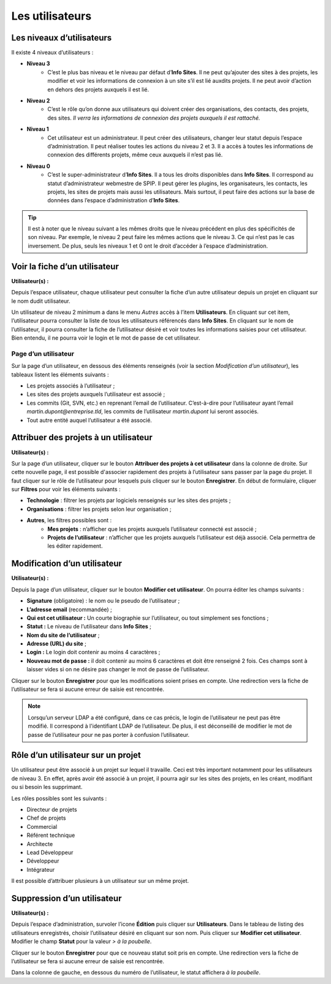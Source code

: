 Les utilisateurs
================

.. _`utilisation_utilisateurs_niveaux`:
Les niveaux d’utilisateurs
--------------------------

Il existe 4 niveaux d’utilisateurs :

- **Niveau 3** |user_niv3|
   - C’est le plus bas niveau et le niveau par défaut d’**Info Sites**. Il ne peut qu’ajouter des sites à des projets, les modifier et voir les informations de connexion à un site s’il est lié auxdits projets. Il ne peut avoir d’action en dehors des projets auxquels il est lié.
- **Niveau 2** |user_niv2|
   - C’est le rôle qu’on donne aux utilisateurs qui doivent créer des organisations, des contacts, des projets, des sites. *Il verra les informations de connexion des projets auxquels il est rattaché.*
- **Niveau 1** |user_niv1|
   - Cet utilisateur est un administrateur. Il peut créer des utilisateurs, changer leur statut depuis l’espace d’administration. Il peut réaliser toutes les actions du niveau 2 et 3. Il a accès à toutes les informations de connexion des différents projets, même ceux auxquels il n’est pas lié.
- **Niveau 0** |user_niv0|
   - C’est le super-administrateur d’**Info Sites**. Il a tous les droits disponibles dans **Info Sites**. Il correspond au statut d’administrateur webmestre de SPIP. Il peut gérer les plugins, les organisateurs, les contacts, les projets, les sites de projets mais aussi les utilisateurs. Mais surtout, il peut faire des actions sur la base de données dans l’espace d’administration d’**Info Sites**.

.. tip::
   Il est à noter que le niveau suivant a les mêmes droits que le niveau précédent en plus des spécificités de son niveau. Par exemple, le niveau 2 peut faire les mêmes actions que le niveau 3. Ce qui n’est pas le cas inversement.
   De plus, seuls les niveaux 1 et 0 ont le droit d’accéder à l’espace d’administration.

.. _`utilisation_utilisateurs_voir`:
Voir la fiche d’un utilisateur
------------------------------
**Utilisateur(s) :** |user_niv0| |user_niv1| |user_niv2| |user_niv3|

Depuis l’espace utilisateur, chaque utilisateur peut consulter la fiche d’un autre utilisateur depuis un projet en cliquant sur le nom dudit utilisateur.

Un utilisateur de niveau 2 minimum a dans le menu *Autres* accès à l’item **Utilisateurs**. En cliquant sur cet item, l’utilisateur pourra consulter la liste de tous les utilisateurs référencés dans **Info Sites**. En cliquant sur le nom de l’utilisateur, il pourra consulter la fiche de l’utilisateur désiré et voir toutes les informations saisies pour cet utilisateur. Bien entendu, il ne pourra voir le login et le mot de passe de cet utilisateur.

.. _`utilisation_utilisateurs_page`:
Page d’un utilisateur
^^^^^^^^^^^^^^^^^^^^^
Sur la page d’un utilisateur, en dessous des éléments renseignés (voir la section *Modification d’un utilisateur*), les tableaux listent les éléments suivants :

- Les projets associés à l’utilisateur ;
- Les sites des projets auxquels l’utilisateur est associé ;
- Les commits (Git, SVN, etc.) en reprenant l’email de l’utilisateur. C’est-à-dire pour l’utilisateur ayant l’email *martin.dupont@entreprise.tld*, les commits de l’utilisateur *martin.dupont* lui seront associés.
- Tout autre entité auquel l’utilisateur a été associé.


.. _`utilisation_utilisateurs_attribuer`:
Attribuer des projets à un utilisateur
--------------------------------------
**Utilisateur(s) :** |user_niv0| |user_niv1| |user_niv2|

Sur la page d’un utilisateur, cliquer sur le bouton **Attribuer des projets à cet utilisateur** dans la colonne de droite. Sur cette nouvelle page, il est possible d'associer rapidement des projets à l’utilisateur sans passer par la page du projet. Il faut cliquer sur le rôle de l’utilisateur pour lesquels puis cliquer sur le bouton **Enregistrer**. En début de formulaire, cliquer sur **Filtres** pour voir les éléments suivants :

- **Technologie** : filtrer les projets par logiciels renseignés sur les sites des projets ;
- **Organisations** : filtrer les projets selon leur organisation ;
- **Autres**, les filtres possibles sont :
   - **Mes projets** : n’afficher que les projets auxquels l’utilisateur connecté est associé ;
   - **Projets de l’utilisateur** : n’afficher que les projets auxquels l’utilisateur est déjà associé. Cela permettra de les éditer rapidement.


.. _`utilisation_utilisateurs_modification`:
Modification d’un utilisateur
-----------------------------
**Utilisateur(s) :** |user_niv0| |user_niv1|

Depuis la page d’un utilisateur, cliquer sur le bouton **Modifier cet utilisateur**. On pourra éditer les champs suivants :

- **Signature** (obligatoire) : le nom ou le pseudo de l’utilisateur ;
- **L’adresse email** (recommandée) ;
- **Qui est cet utilisateur :** Un courte biographie sur l’utilisateur, ou tout simplement ses fonctions ;
- **Statut :** Le niveau de l’utilisateur dans **Info Sites** ;
- **Nom du site de l’utilisateur** ;
- **Adresse (URL) du site** ;
- **Login :** Le login doit contenir au moins 4 caractères ;
- **Nouveau mot de passe :** il doit contenir au moins 6 caractères et doit être renseigné 2 fois. Ces champs sont à laisser vides si on ne désire pas changer le mot de passe de l’utilisateur.

Cliquer sur le bouton **Enregistrer** pour que les modifications soient prises en compte. Une redirection vers la fiche de l’utilisateur se fera si aucune erreur de saisie est rencontrée.

.. note::
   Lorsqu’un serveur LDAP a été configuré, dans ce cas précis, le login de l’utilisateur ne peut pas être modifié. Il correspond à l'identifiant LDAP de l’utilisateur. De plus, il est déconseillé de modifier le mot de passe de l’utilisateur pour ne pas porter à confusion l’utilisateur.

.. _`utilisation_utilisateurs_role`:
Rôle d’un utilisateur sur un projet
-----------------------------------
Un utilisateur peut être associé à un projet sur lequel il travaille. Ceci est très important notamment pour les utilisateurs de niveau 3. En effet, après avoir été associé à un projet, il pourra agir sur les sites des projets, en les créant, modifiant ou si besoin les supprimant.

Les rôles possibles sont les suivants :

- Directeur de projets
- Chef de projets
- Commercial
- Référent technique
- Architecte
- Lead Développeur
- Développeur
- Intégrateur

Il est possible d’attribuer plusieurs à un utilisateur sur un même projet.


.. _`utilisation_utilisateurs_suppression`:
Suppression d’un utilisateur
----------------------------
**Utilisateur(s) :** |user_niv0| |user_niv1|

Depuis l’espace d’administration, survoler l’icone **Édition** puis cliquer sur **Utilisateurs**. Dans le tableau de listing des utilisateurs enregistrés, choisir l’utilisateur désiré en cliquant sur son nom. Puis cliquer sur **Modifier cet utilisateur**. Modifier le champ **Statut** pour la valeur *> à la poubelle*.

Cliquer sur le bouton **Enregistrer** pour que ce nouveau statut soit pris en compte. Une redirection vers la fiche de l’utilisateur se fera si aucune erreur de saisie est rencontrée.

Dans la colonne de gauche, en dessous du numéro de l’utilisateur, le statut affichera *à la poubelle*.


.. |user_niv3| image:: ../_static/user_niv3-16.png
   :alt: Niveau 3
.. |user_niv2| image:: ../_static/user_niv2-16.png
   :alt: Niveau 2
.. |user_niv1| image:: ../_static/user_niv1-16.png
   :alt: Niveau 1
.. |user_niv0| image:: ../_static/user_niv0-16.png
   :alt: Niveau 0
.. |user_supprime| image:: ../_static/user_supprime-16.png
   :alt: Supprimé
